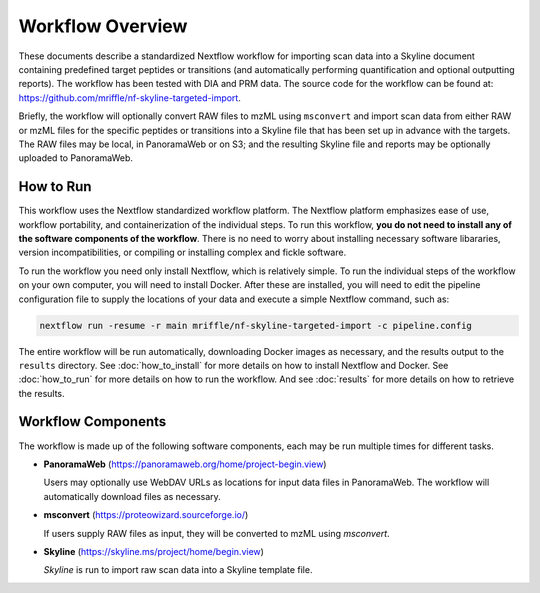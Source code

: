 ===================================
Workflow Overview
===================================

These documents describe a standardized Nextflow workflow for importing scan data into
a Skyline document containing predefined target peptides or transitions (and automatically
performing quantification and optional outputting reports). The workflow has been tested
with DIA and PRM data. The source code for the workflow can be found at:
https://github.com/mriffle/nf-skyline-targeted-import.

Briefly, the workflow will optionally convert RAW files to mzML using ``msconvert`` and import
scan data from either RAW or mzML files for the specific peptides or transitions into
a Skyline file that has been set up in advance with the targets. The RAW files may be
local, in PanoramaWeb or on S3; and the resulting Skyline file and reports may be
optionally uploaded to PanoramaWeb.

How to Run
===================
This workflow uses the Nextflow standardized workflow platform. The Nextflow platform emphasizes ease of use, workflow portability,
and containerization of the individual steps. To run this workflow, **you do not need to install any of the software components of
the workflow**. There is no need to worry about installing necessary software libararies, version incompatibilities, or compiling or
installing complex and fickle software.

To run the workflow you need only install Nextflow, which is relatively simple. To run the individual steps of the workflow on your
own computer, you will need to install Docker. After these are installed, you will need to edit the pipeline configuration file to
supply the locations of your data and execute a simple Nextflow command, such as:

.. code-block:: bash

    nextflow run -resume -r main mriffle/nf-skyline-targeted-import -c pipeline.config

The entire workflow will be run automatically, downloading Docker images as necessary, and the results output to
the ``results`` directory. See :doc:`how_to_install` for more details on how to install Nextflow and Docker. See 
:doc:`how_to_run` for more details on how to run the workflow. And see :doc:`results` for more details on how to
retrieve the results.


Workflow Components
===================
The workflow is made up of the following software components, each may be run multiple times for different tasks.

*  **PanoramaWeb** (https://panoramaweb.org/home/project-begin.view)

   Users may optionally use WebDAV URLs as locations for input data files in PanoramaWeb. The workflow will automatically download files as necessary.

*  **msconvert** (https://proteowizard.sourceforge.io/)

   If users supply RAW files as input, they will be converted to mzML using *msconvert*.

*  **Skyline** (https://skyline.ms/project/home/begin.view)

   *Skyline* is run to import raw scan data into a Skyline template file.
